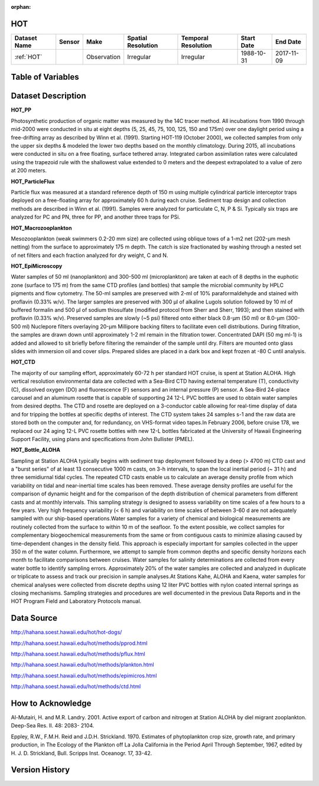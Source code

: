 :orphan:

.. _HOT:


HOT
***

.. |buoy| image:: /_static/catalog_thumbnails/buoy_2.png
  :scale: 10%
  :align: middle

.. |hot| image:: /_static/catalog_thumbnails/aloha.png
 :scale: 6%
 :align: middle

.. |sm| image:: /_static/tutorial_pics/sparse_mapping.png
 :align: middle
 :scale: 10%
 :target: ../../tutorials/regional_map_sparse.html


.. |ts| image:: /_static/tutorial_pics/TS.png
 :align: middle
 :scale: 25%
 :target: ../../tutorials/time_series.html

.. |hst| image:: /_static/tutorial_pics/hist.png
 :align: middle
 :scale: 25%
 :target: ../../tutorials/histogram.html

.. |sec| image:: /_static/tutorial_pics/section.png
 :align: middle
 :scale: 20%
 :target: ../../tutorials/section.html

.. |dep| image:: /_static/tutorial_pics/depth_profile.png
 :align: middle
 :scale: 25%
 :target: ../../tutorials/depth_profile.html

.. |edy| image:: /_static/tutorial_pics/eddy_sampling.png
 :align: middle
 :scale: 25%
 :target: ../../tutorials/eddy.html




+-------------------------------+----------+-------------+------------------------+-------------------+---------------------+---------------------+
| Dataset Name                  | Sensor   |  Make       |  Spatial Resolution    |Temporal Resolution|  Start Date         |  End Date           |
+===============================+==========+=============+========================+===================+=====================+=====================+
| :ref:`HOT`                    | |buoy|   | Observation |      Irregular         |        Irregular  |  1988-10-31         | 2017-11-09          |
+-------------------------------+----------+-------------+------------------------+-------------------+---------------------+---------------------+

Table of Variables
******************


.. raw:: html

    <iframe src="../../_static/var_tables/HOT_PP/HOT_PP.html"  frameborder = 0 height = '300px' width="100%">></iframe>



.. raw:: html

    <iframe src="../../_static/var_tables/HOT_ParticleFlux/HOT_ParticleFlux.html"  frameborder = 0 height = '300px' width="100%">></iframe>



.. raw:: html

    <iframe src="../../_static/var_tables/HOT_Macrozooplankton/HOT_Macrozooplankton.html"  frameborder = 0 height = '300px' width="100%">></iframe>



.. raw:: html

    <iframe src="../../_static/var_tables/HOT_EpiMicroscopy/HOT_EpiMicroscopy.html"  frameborder = 0 height = '300px' width="100%">></iframe>



.. raw:: html

    <iframe src="../../_static/var_tables/HOT_CTD/HOT_CTD.html"  frameborder = 0 height = '300px' width="100%">></iframe>



.. raw:: html

    <iframe src="../../_static/var_tables/HOT_Bottle_ALOHA/HOT_Bottle_ALOHA.html"  frameborder = 0 height = '300px' width="100%">></iframe>





Dataset Description
*******************

**HOT_PP**

Photosynthetic production of organic matter was measured by the 14C tracer method. All incubations from 1990 through mid-2000 were conducted in situ at eight depths (5, 25, 45, 75, 100, 125, 150 and 175m) over one daylight period using a free-drifting array as described by Winn et al. (1991). Starting HOT-119 (October 2000), we collected samples from only the upper six depths & modeled the lower two depths based on the monthly climatology. During 2015, all incubations were conducted in situ on a free floating, surface tethered array. Integrated carbon assimilation rates were calculated using the trapezoid rule with the shallowest value extended to 0 meters and the deepest extrapolated to a value of zero at 200 meters.


**HOT_ParticleFlux**

Particle flux was measured at a standard reference depth of 150 m using multiple cylindrical particle interceptor traps deployed on a free-floating array for approximately 60 h during each cruise. Sediment trap design and collection methods are described in Winn et al. (1991). Samples were analyzed for particulate C, N, P & Si. Typically six traps are analyzed for PC and PN, three for PP, and another three traps for PSi.


**HOT_Macrozooplankton**

Mesozooplankton (weak swimmers 0.2-20 mm size) are collected using oblique tows of a 1-m2 net (202-µm mesh netting) from the surface to approximately 175 m depth. The catch is size fractionated by washing through a nested set of net filters and each fraction analyzed for dry weight, C and N.


**HOT_EpiMicroscopy**

Water samples of 50 ml (nanoplankton) and 300-500 ml (microplankton) are taken at each of 8 depths in the euphotic zone (surface to 175 m) from the same CTD profiles (and bottles) that sample the microbial community by HPLC pigments and flow cytometry. The 50-ml samples are preserved with 2-ml of 10% paraformaldehyde and stained with proflavin (0.33% w/v). The larger samples are preserved with 300 µl of alkaline Lugols solution followed by 10 ml of buffered formalin and 500 µl of sodium thiosulfate (modified protocol from Sherr and Sherr, 1993); and then stained with proflavin (0.33% w/v). Preserved samples are slowly (~5 psi) filtered onto either black 0.8-µm (50 ml) or 8.0-µm (300-500 ml) Nuclepore filters overlaying 20-µm Millipore backing filters to facilitate even cell distributions. During filtration, the samples are drawn down until approximately 1-2 ml remain in the filtration tower. Concentrated DAPI (50 mg ml-1) is added and allowed to sit briefly before filtering the remainder of the sample until dry. Filters are mounted onto glass slides with immersion oil and cover slips. Prepared slides are placed in a dark box and kept frozen at -80 C until analysis.


**HOT_CTD**

The majority of our sampling effort, approximately 60-72 h per standard HOT cruise, is spent at Station ALOHA. High vertical resolution environmental data are collected with a Sea-Bird CTD having external temperature (T), conductivity (C), dissolved oxygen (DO) and fluorescence (F) sensors and an internal pressure (P) sensor. A Sea-Bird 24-place carousel and an aluminum rosette that is capable of supporting 24 12-L PVC bottles are used to obtain water samples from desired depths. The CTD and rosette are deployed on a 3-conductor cable allowing for real-time display of data and for tripping the bottles at specific depths of interest. The CTD system takes 24 samples s-1 and the raw data are stored both on the computer and, for redundancy, on VHS-format video tapes.In February 2006, before cruise 178, we replaced our 24 aging 12-L PVC rosette bottles with new 12-L bottles fabricated at the University of Hawaii Engineering Support Facility, using plans and specifications from John Bullister (PMEL).


**HOT_Bottle_ALOHA**

Sampling at Station ALOHA typically begins with sediment trap deployment followed by a deep (> 4700 m) CTD cast and a "burst series" of at least 13 consecutive 1000 m casts, on 3-h intervals, to span the local inertial period (~ 31 h) and three semidiurnal tidal cycles. The repeated CTD casts enable us to calculate an average density profile from which variability on tidal and near-inertial time scales has been removed. These average density profiles are useful for the comparison of dynamic height and for the comparison of the depth distribution of chemical parameters from different casts and at monthly intervals. This sampling strategy is designed to assess variability on time scales of a few hours to a few years. Very high frequency variability (< 6 h) and variability on time scales of between 3-60 d are not adequately sampled with our ship-based operations.Water samples for a variety of chemical and biological measurements are routinely collected from the surface to within 10 m of the seafloor. To the extent possible, we collect samples for complementary biogeochemical measurements from the same or from contiguous casts to minimize aliasing caused by time-dependent changes in the density field. This approach is especially important for samples collected in the upper 350 m of the water column. Furthermore, we attempt to sample from common depths and specific density horizons each month to facilitate comparisons between cruises. Water samples for salinity determinations are collected from every water bottle to identify sampling errors. Approximately 20% of the water samples are collected and analyzed in duplicate or triplicate to assess and track our precision in sample analyses.At Stations Kahe, ALOHA and Kaena, water samples for chemical analyses were collected from discrete depths using 12 liter PVC bottles with nylon coated internal springs as closing mechanisms. Sampling strategies and procedures are well documented in the previous Data Reports and in the HOT Program Field and Laboratory Protocols manual.



Data Source
***********

http://hahana.soest.hawaii.edu/hot/hot-dogs/

http://hahana.soest.hawaii.edu/hot/methods/pprod.html

http://hahana.soest.hawaii.edu/hot/methods/pflux.html

http://hahana.soest.hawaii.edu/hot/methods/plankton.html


http://hahana.soest.hawaii.edu/hot/methods/epimicros.html


http://hahana.soest.hawaii.edu/hot/methods/ctd.html


How to Acknowledge
******************

Al-Mutairi, H. and M.R. Landry. 2001. Active export of carbon and nitrogen at Station ALOHA by diel migrant zooplankton. Deep-Sea Res. II. 48: 2083- 2104.

Eppley, R.W., F.M.H. Reid and J.D.H. Strickland. 1970. Estimates of phytoplankton crop size, growth rate, and primary production, in The Ecology of the Plankton off La Jolla California in the Period April Through September, 1967, edited by H. J. D. Strickland, Bull. Scripps Inst. Oceanogr. 17, 33-42.


Version History
***************
